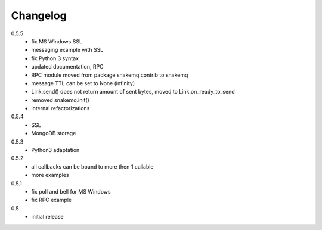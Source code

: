 Changelog
=========
0.5.5
  * fix MS Windows SSL
  * messaging example with SSL
  * fix Python 3 syntax
  * updated documentation, RPC
  * RPC module moved from package snakemq.contrib to snakemq
  * message TTL can be set to None (infinity)
  * Link.send() does not return amount of sent bytes, moved to Link.on_ready_to_send
  * removed snakemq.init()
  * internal refactorizations

0.5.4
  * SSL
  * MongoDB storage

0.5.3
  * Python3 adaptation

0.5.2
  * all callbacks can be bound to more then 1 callable
  * more examples

0.5.1
  * fix poll and bell for MS Windows
  * fix RPC example

0.5
  * initial release
